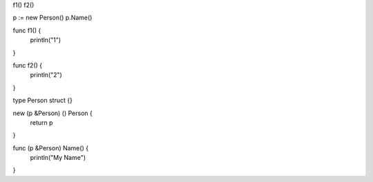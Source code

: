 f1()
f2()

p := new Person()
p.Name()

func f1() {
    println("1")
}

func f2() {
    println("2")
}

type Person struct {}

new (p &Person) () Person {
    return p
}

func (p &Person) Name() {
    println("My Name")
}
